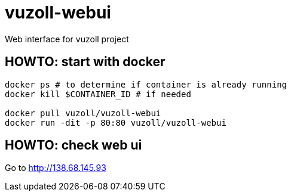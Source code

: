 = vuzoll-webui

Web interface for vuzoll project

== HOWTO: start with docker

[source,shell]
----
docker ps # to determine if container is already running
docker kill $CONTAINER_ID # if needed

docker pull vuzoll/vuzoll-webui
docker run -dit -p 80:80 vuzoll/vuzoll-webui
----

== HOWTO: check web ui

Go to http://138.68.145.93
